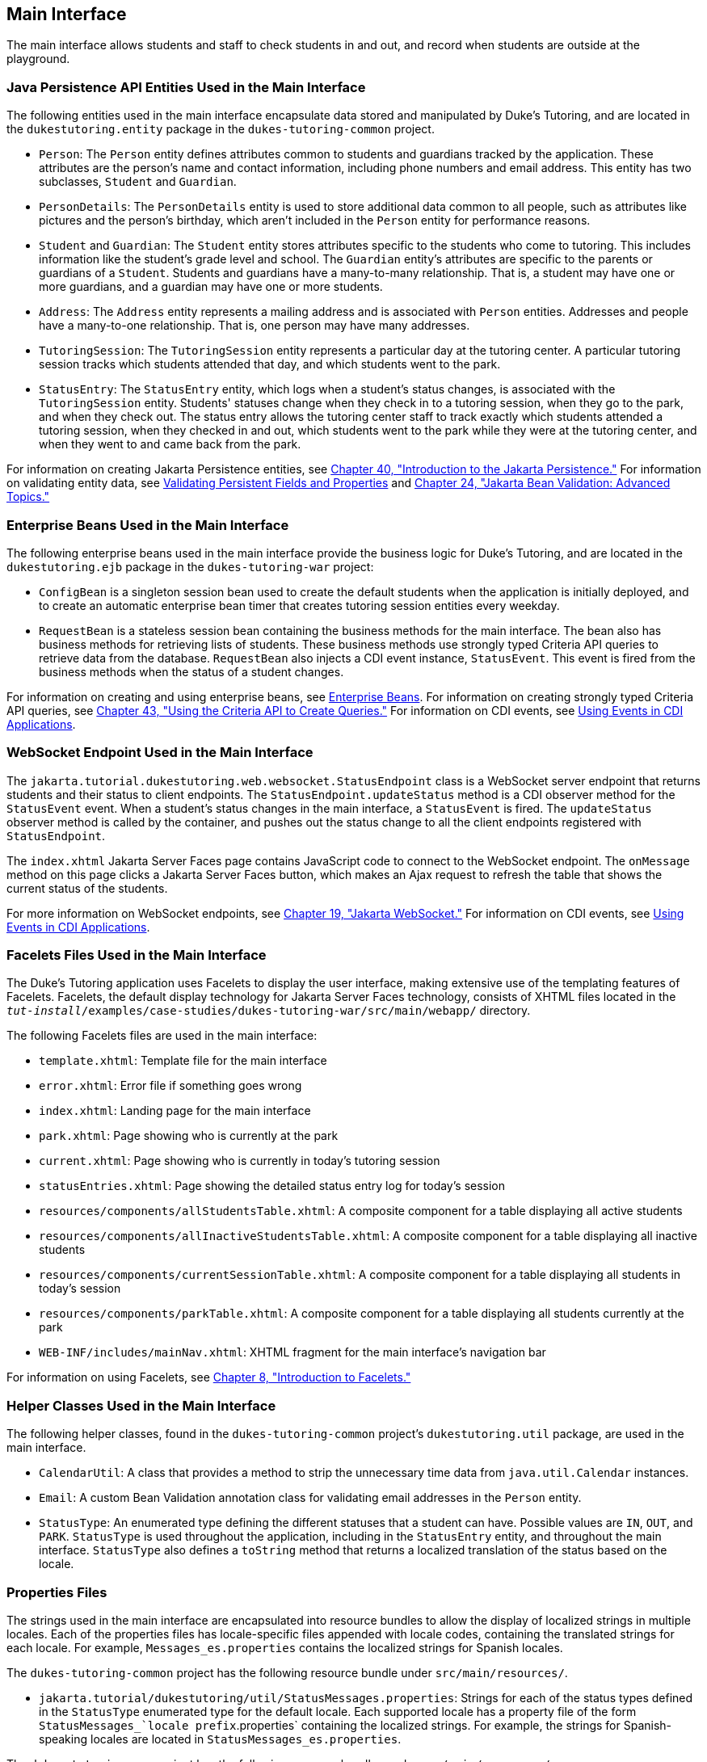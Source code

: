 [[GKAFH]][[main-interface]]

== Main Interface

The main interface allows students and staff to check students in and
out, and record when students are outside at the playground.

[[GKAFJ]][[java-persistence-api-entities-used-in-the-main-interface]]

=== Java Persistence API Entities Used in the Main Interface

The following entities used in the main interface encapsulate data
stored and manipulated by Duke's Tutoring, and are located in the
`dukestutoring.entity` package in the `dukes-tutoring-common` project.

* `Person`: The `Person` entity defines attributes common to students
and guardians tracked by the application. These attributes are the
person's name and contact information, including phone numbers and email
address. This entity has two subclasses, `Student` and `Guardian`.
* `PersonDetails`: The `PersonDetails` entity is used to store
additional data common to all people, such as attributes like pictures
and the person's birthday, which aren't included in the `Person` entity
for performance reasons.
* `Student` and `Guardian`: The `Student` entity stores attributes
specific to the students who come to tutoring. This includes information
like the student's grade level and school. The `Guardian` entity's
attributes are specific to the parents or guardians of a `Student`.
Students and guardians have a many-to-many relationship. That is, a
student may have one or more guardians, and a guardian may have one or
more students.
* `Address`: The `Address` entity represents a mailing address and is
associated with `Person` entities. Addresses and people have a
many-to-one relationship. That is, one person may have many addresses.
* `TutoringSession`: The `TutoringSession` entity represents a
particular day at the tutoring center. A particular tutoring session
tracks which students attended that day, and which students went to the
park.
* `StatusEntry`: The `StatusEntry` entity, which logs when a student's
status changes, is associated with the `TutoringSession` entity.
Students' statuses change when they check in to a tutoring session, when
they go to the park, and when they check out. The status entry allows
the tutoring center staff to track exactly which students attended a
tutoring session, when they checked in and out, which students went to
the park while they were at the tutoring center, and when they went to
and came back from the park.

For information on creating Jakarta Persistence entities, see
link:#BNBPZ[Chapter 40, "Introduction to the Jakarta
Persistence."] For information on validating entity data, see
link:#GKAHQ[Validating Persistent Fields and
Properties] and link:#GKAHP[Chapter 24,
"Jakarta Bean Validation: Advanced Topics."]

[[GKAFC]][[enterprise-beans-used-in-the-main-interface]]

=== Enterprise Beans Used in the Main Interface

The following enterprise beans used in the main interface provide the
business logic for Duke's Tutoring, and are located in the
`dukestutoring.ejb` package in the `dukes-tutoring-war` project:

* `ConfigBean` is a singleton session bean used to create the default
students when the application is initially deployed, and to create an
automatic enterprise bean timer that creates tutoring session entities every
weekday.
* `RequestBean` is a stateless session bean containing the business
methods for the main interface. The bean also has business methods for
retrieving lists of students. These business methods use strongly typed
Criteria API queries to retrieve data from the database. `RequestBean`
also injects a CDI event instance, `StatusEvent`. This event is fired
from the business methods when the status of a student changes.

For information on creating and using enterprise beans, see
link:#BNBLR[Enterprise Beans]. For information on
creating strongly typed Criteria API queries, see
link:#GJITV[Chapter 43, "Using the Criteria API
to Create Queries."] For information on CDI events, see
link:#GKHIC[Using Events in CDI Applications].

[[BCGHHCDA]][[websocket-endpoint-used-in-the-main-interface]]

=== WebSocket Endpoint Used in the Main Interface

The `jakarta.tutorial.dukestutoring.web.websocket.StatusEndpoint` class is
a WebSocket server endpoint that returns students and their status to
client endpoints. The `StatusEndpoint.updateStatus` method is a CDI
observer method for the `StatusEvent` event. When a student's status
changes in the main interface, a `StatusEvent` is fired. The
`updateStatus` observer method is called by the container, and pushes
out the status change to all the client endpoints registered with
`StatusEndpoint`.

The `index.xhtml` Jakarta Server Faces page contains JavaScript code to
connect to the WebSocket endpoint. The `onMessage` method on this page
clicks a Jakarta Server Faces button, which makes an Ajax request to refresh
the table that shows the current status of the students.

For more information on WebSocket endpoints, see
link:#GKJIQ5[Chapter 19, "Jakarta WebSocket."] For
information on CDI events, see link:#GKHIC[Using Events in
CDI Applications].

[[GKAET]][[facelets-files-used-in-the-main-interface]]

=== Facelets Files Used in the Main Interface

The Duke's Tutoring application uses Facelets to display the user
interface, making extensive use of the templating features of Facelets.
Facelets, the default display technology for Jakarta Server Faces
technology, consists of XHTML files located in the
`_tut-install_/examples/case-studies/dukes-tutoring-war/src/main/webapp/`
directory.

The following Facelets files are used in the main interface:

* `template.xhtml`: Template file for the main interface
* `error.xhtml`: Error file if something goes wrong
* `index.xhtml`: Landing page for the main interface
* `park.xhtml`: Page showing who is currently at the park
* `current.xhtml`: Page showing who is currently in today's tutoring
session
* `statusEntries.xhtml`: Page showing the detailed status entry log for
today's session
* `resources/components/allStudentsTable.xhtml`: A composite component
for a table displaying all active students
* `resources/components/allInactiveStudentsTable.xhtml`: A composite
component for a table displaying all inactive students
* `resources/components/currentSessionTable.xhtml`: A composite
component for a table displaying all students in today's session
* `resources/components/parkTable.xhtml`: A composite component for a
table displaying all students currently at the park
* `WEB-INF/includes/mainNav.xhtml`: XHTML fragment for the main
interface's navigation bar

For information on using Facelets, see
link:#GIEPX[Chapter 8, "Introduction to Facelets."]

[[GKADH]][[helper-classes-used-in-the-main-interface]]

=== Helper Classes Used in the Main Interface

The following helper classes, found in the `dukes-tutoring-common`
project's `dukestutoring.util` package, are used in the main interface.

* `CalendarUtil`: A class that provides a method to strip the
unnecessary time data from `java.util.Calendar` instances.
* `Email`: A custom Bean Validation annotation class for validating
email addresses in the `Person` entity.
* `StatusType`: An enumerated type defining the different statuses that
a student can have. Possible values are `IN`, `OUT`, and `PARK`.
`StatusType` is used throughout the application, including in the
`StatusEntry` entity, and throughout the main interface. `StatusType`
also defines a `toString` method that returns a localized translation of
the status based on the locale.

[[GKADA]][[properties-files]]

=== Properties Files

The strings used in the main interface are encapsulated into resource
bundles to allow the display of localized strings in multiple locales.
Each of the properties files has locale-specific files appended with
locale codes, containing the translated strings for each locale. For
example, `Messages_es.properties` contains the localized strings for
Spanish locales.

The `dukes-tutoring-common` project has the following resource bundle
under `src/main/resources/`.

* `jakarta.tutorial/dukestutoring/util/StatusMessages.properties`: Strings
for each of the status types defined in the `StatusType` enumerated type
for the default locale. Each supported locale has a property file of the
form `StatusMessages_`locale prefix`.properties` containing the
localized strings. For example, the strings for Spanish-speaking locales
are located in `StatusMessages_es.properties`.

The `dukes-tutoring-war` project has the following resource bundles
under `src/main/resources/`.

* `ValidationMessages.properties`: Strings for the default locale used
by the Bean Validation runtime to display validation messages. This file
must be named `ValidationMessages.properties` and located in the default
package as required by the Bean Validation specification. Each supported
locale has a property file of the form `ValidationMessages_`locale
prefix`.properties` containing the localized strings. For example, the
strings for German-speaking locales are located in
`ValidationMessages_de.properties`.
* `jakarta.tutorial/dukestutoring/web/messages/Messages.properties`:
Strings for the default locale for the main and administration Facelets
interface. Each supported locale has a property file of the form
`Messages_`locale prefix`.properties` containing the localized strings.
For example, the strings for simplified Chinese-speaking locales are
located in `Messages_zh.properties`.

For information on localizing web applications, see
link:#BNAXB[Registering Application Messages].

[[GKAEV]][[deployment-descriptors-used-in-dukes-tutoring]]

=== Deployment Descriptors Used in Duke's Tutoring

Duke's Tutoring uses these deployment descriptors in the
`src/main/webapp/WEB-INF` directory of the `dukes-tutoring-war` project:

* `faces-config.xml`: The Jakarta Server Faces configuration file
* `glassfish-web.xml`: The configuration file specific to GlassFish
Server, which defines security role mapping
* `web.xml`: The web application configuration file

Duke's Tutoring also uses the following deployment descriptor in the
`src/main/resources/META-INF` directory of the `dukes-tutoring-common`
project:

* `persistence.xml`: The Jakarta Persistence configuration file

No enterprise bean deployment descriptor is used in Duke's Tutoring.
Annotations in the enterprise bean class files are used for the
configuration of enterprise beans in this application.
